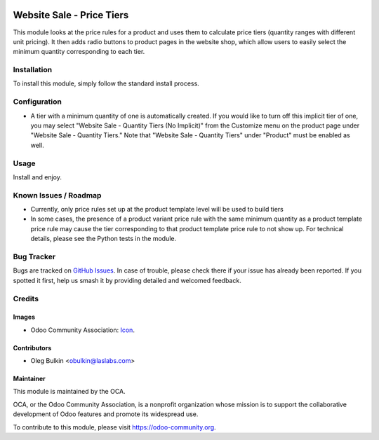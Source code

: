 .. image:: https://img.shields.io/badge/license-LGPL--3-blue.svg
   :target: https://www.gnu.org/licenses/lgpl.html
   :alt: License: LGPL-3

==========================
Website Sale - Price Tiers
==========================

This module looks at the price rules for a product and uses them to calculate 
price tiers (quantity ranges with different unit pricing). It then adds radio 
buttons to product pages in the website shop, which allow users to easily 
select the minimum quantity corresponding to each tier.

Installation
============

To install this module, simply follow the standard install process.

Configuration
=============

* A tier with a minimum quantity of one is automatically created. If you would
  like to turn off this implicit tier of one, you may select "Website Sale -
  Quantity Tiers (No Implicit)" from the Customize menu on the product page
  under "Website Sale - Quantity Tiers." Note that "Website Sale - Quantity Tiers"
  under "Product" must be enabled as well.

Usage
=====

Install and enjoy.

Known Issues / Roadmap
======================

* Currently, only price rules set up at the product template level will be 
  used to build tiers
* In some cases, the presence of a product variant price rule with the same 
  minimum quantity as a product template price rule may cause the tier 
  corresponding to that product template price rule to not show up. For 
  technical details, please see the Python tests in the module.

Bug Tracker
===========

Bugs are tracked on 
`GitHub Issues <https://github.com/OCA/e-commerce/issues>`_. In case of 
trouble, please check there if your issue has already been reported. If you 
spotted it first, help us smash it by providing detailed and welcomed feedback.

Credits
=======

Images
------

* Odoo Community Association: 
  `Icon <https://github.com/OCA/maintainer-tools/blob/master/template/module/static/description/icon.svg>`_.

Contributors
------------

* Oleg Bulkin <obulkin@laslabs.com>

Maintainer
----------

.. image:: https://odoo-community.org/logo.png
   :alt: Odoo Community Association
   :target: https://odoo-community.org

This module is maintained by the OCA.

OCA, or the Odoo Community Association, is a nonprofit organization whose
mission is to support the collaborative development of Odoo features and
promote its widespread use.

To contribute to this module, please visit https://odoo-community.org.
